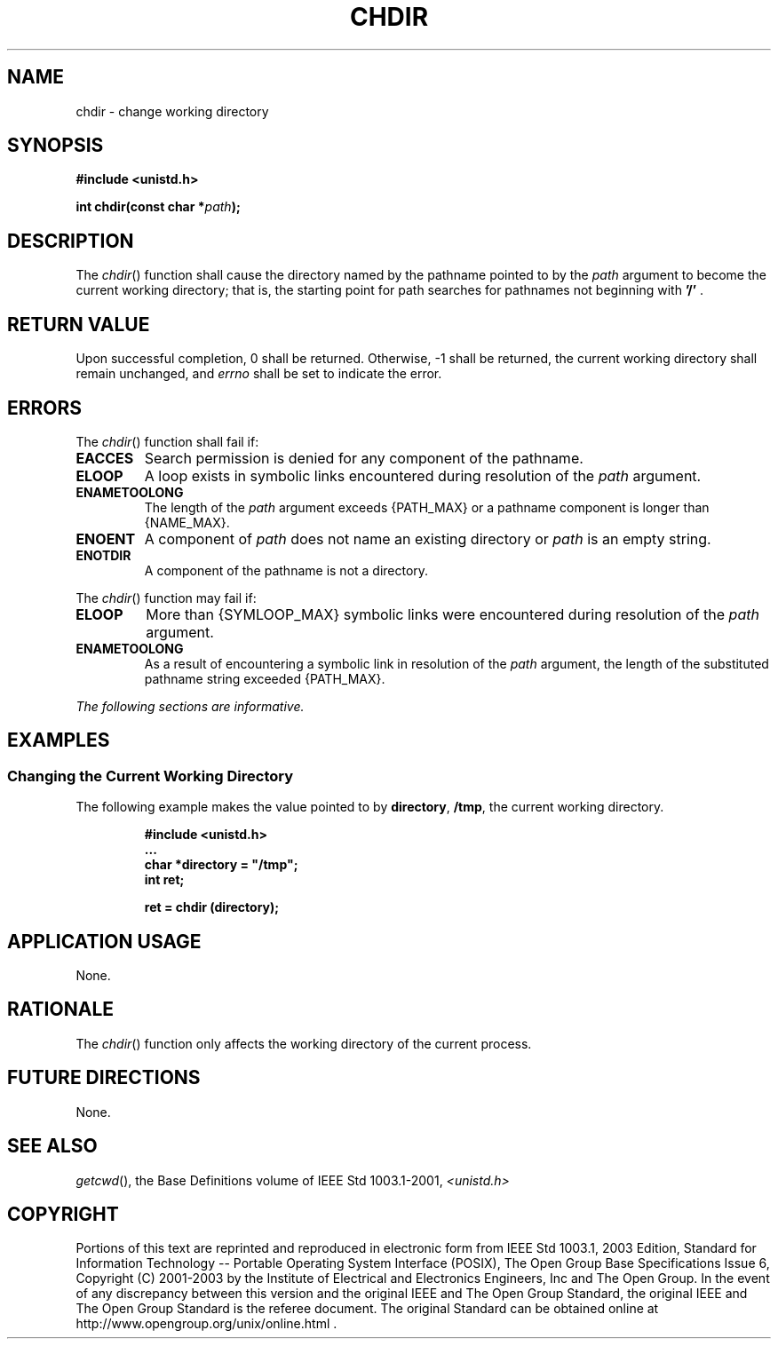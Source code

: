 .\" Copyright (c) 2001-2003 The Open Group, All Rights Reserved 
.TH "CHDIR" 3 2003 "IEEE/The Open Group" "POSIX Programmer's Manual"
.\" chdir 
.SH NAME
chdir \- change working directory
.SH SYNOPSIS
.LP
\fB#include <unistd.h>
.br
.sp
int chdir(const char *\fP\fIpath\fP\fB);
.br
\fP
.SH DESCRIPTION
.LP
The \fIchdir\fP() function shall cause the directory named by the
pathname pointed to by the \fIpath\fP argument to become the
current working directory; that is, the starting point for path searches
for pathnames not beginning with \fB'/'\fP .
.SH RETURN VALUE
.LP
Upon successful completion, 0 shall be returned. Otherwise, -1 shall
be returned, the current working directory shall remain
unchanged, and \fIerrno\fP shall be set to indicate the error.
.SH ERRORS
.LP
The \fIchdir\fP() function shall fail if:
.TP 7
.B EACCES
Search permission is denied for any component of the pathname.
.TP 7
.B ELOOP
A loop exists in symbolic links encountered during resolution of the
\fIpath\fP argument.
.TP 7
.B ENAMETOOLONG
The length of the \fIpath\fP argument exceeds {PATH_MAX} or a pathname
component is longer than {NAME_MAX}.
.TP 7
.B ENOENT
A component of \fIpath\fP does not name an existing directory or \fIpath\fP
is an empty string.
.TP 7
.B ENOTDIR
A component of the pathname is not a directory.
.sp
.LP
The \fIchdir\fP() function may fail if:
.TP 7
.B ELOOP
More than {SYMLOOP_MAX} symbolic links were encountered during resolution
of the \fIpath\fP argument.
.TP 7
.B ENAMETOOLONG
As a result of encountering a symbolic link in resolution of the \fIpath\fP
argument, the length of the substituted pathname
string exceeded {PATH_MAX}.
.sp
.LP
\fIThe following sections are informative.\fP
.SH EXAMPLES
.SS Changing the Current Working Directory
.LP
The following example makes the value pointed to by \fBdirectory\fP,
\fB/tmp\fP, the current working directory.
.sp
.RS
.nf

\fB#include <unistd.h>
\&...
char *directory = "/tmp";
int ret;
.sp

ret = chdir (directory);
\fP
.fi
.RE
.SH APPLICATION USAGE
.LP
None.
.SH RATIONALE
.LP
The \fIchdir\fP() function only affects the working directory of the
current process.
.SH FUTURE DIRECTIONS
.LP
None.
.SH SEE ALSO
.LP
\fIgetcwd\fP(), the Base Definitions volume of IEEE\ Std\ 1003.1-2001,
\fI<unistd.h>\fP
.SH COPYRIGHT
Portions of this text are reprinted and reproduced in electronic form
from IEEE Std 1003.1, 2003 Edition, Standard for Information Technology
-- Portable Operating System Interface (POSIX), The Open Group Base
Specifications Issue 6, Copyright (C) 2001-2003 by the Institute of
Electrical and Electronics Engineers, Inc and The Open Group. In the
event of any discrepancy between this version and the original IEEE and
The Open Group Standard, the original IEEE and The Open Group Standard
is the referee document. The original Standard can be obtained online at
http://www.opengroup.org/unix/online.html .
